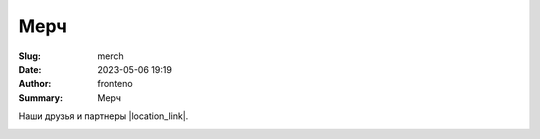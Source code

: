 Мерч
######################

:Slug: merch
:Date: 2023-05-06 19:19
:Author: fronteno
:Summary: Мерч






Наши друзья и партнеры |location_link|.

.. |location_link| raw:: html

   <a href="https://www.ozon.ru/seller/runday-713780/products/?miniapp=seller_713780" target="_blank">RUNDAY</a>

.. image:: ../images/merch/green.jpg
